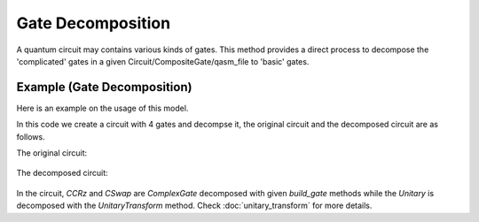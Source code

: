 Gate Decomposition
===================

A quantum circuit may contains various kinds of gates. This method provides a direct process to
decompose the 'complicated' gates in a given Circuit/CompositeGate/qasm_file to 'basic' gates.

Example (Gate Decomposition)
-----------------------------

Here is an example on the usage of this model.

.. code-block:: python
    :linenos:

    import numpy as np
    from scipy.stats import unitary_group

    from QuICT.core import *
    from QuICT.qcda.synthesis.gate_decomposition import GateDecomposition

    if __name__ == "__main__":
        circuit = Circuit(3)
        CX | circuit([0, 2])
        CCRz(np.pi / 3) | circuit([0, 1, 2])
        CSwap | circuit([0, 1, 2])
        matrix = unitary_group.rvs(2 ** 3)
        Unitary(matrix) | circuit([0, 1, 2])
        circuit.draw()

        gates_decomposed = GateDecomposition.execute(circuit)
        circuit_decomposed = Circuit(3)
        circuit_decomposed.set_exec_gates(gates_decomposed)
        circuit_decomposed.draw()

In this code we create a circuit with 4 gates and decompse it, the original circuit and the
decomposed circuit are as follows.

The original circuit:

.. figure:: ./images/gd_0.jpg

The decomposed circuit:

.. figure:: ./images/gd_1.jpg

In the circuit, *CCRz* and *CSwap* are *ComplexGate* decomposed with given *build_gate* methods
while the *Unitary* is decomposed with the *UnitaryTransform* method. Check
:doc:`unitary_transform` for more details.
